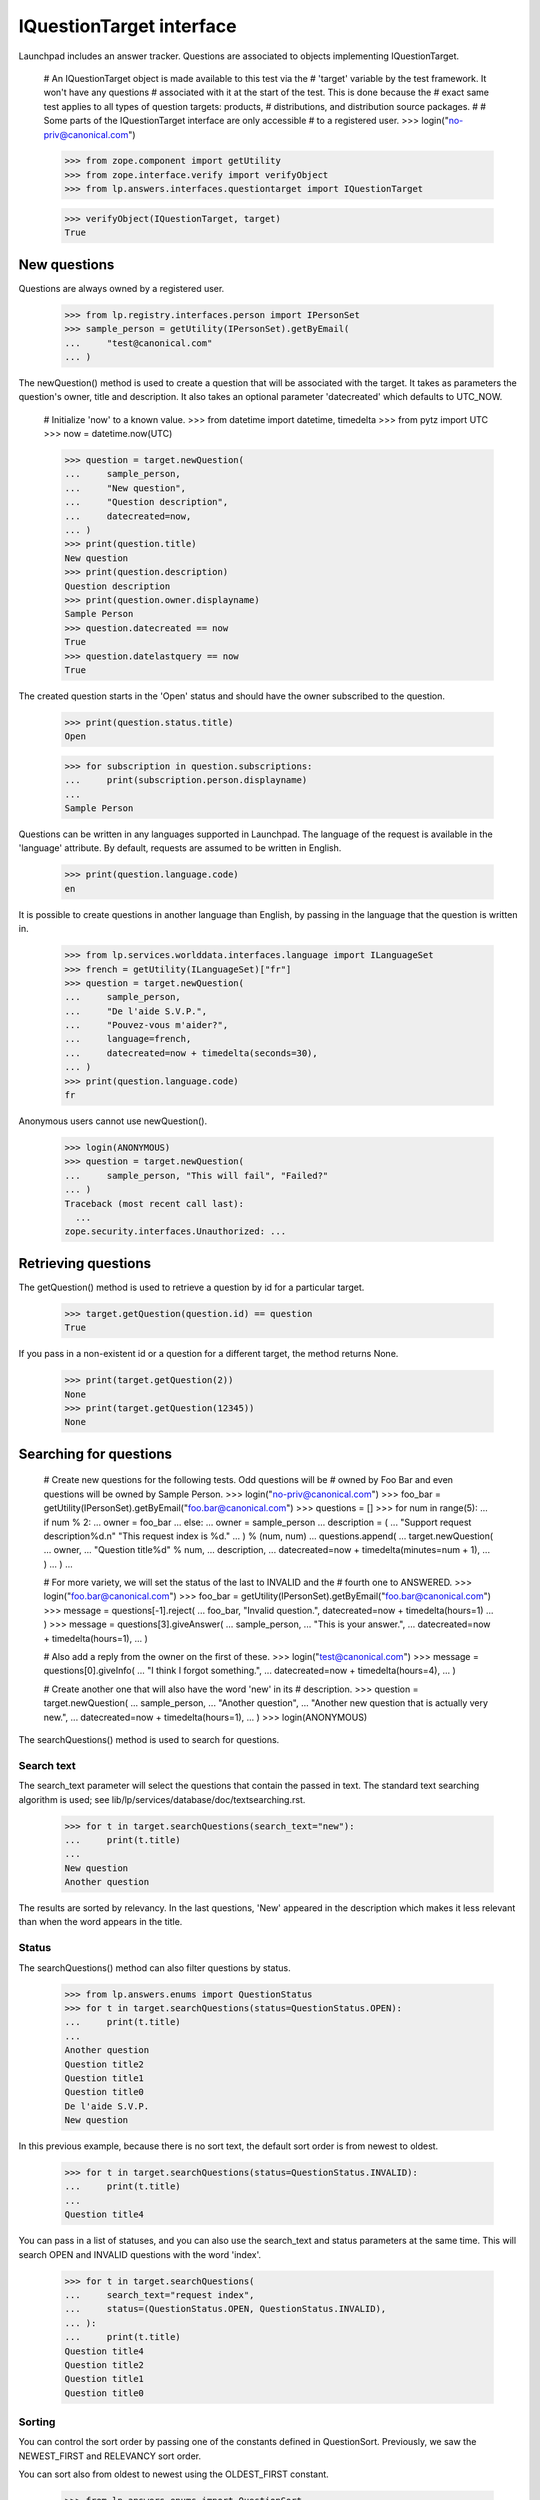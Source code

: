 =========================
IQuestionTarget interface
=========================

Launchpad includes an answer tracker.  Questions are associated to objects
implementing IQuestionTarget.

    # An IQuestionTarget object is made available to this test via the
    # 'target' variable by the test framework.  It won't have any questions
    # associated with it at the start of the test.  This is done because the
    # exact same test applies to all types of question targets: products,
    # distributions, and distribution source packages.
    #
    # Some parts of the IQuestionTarget interface are only accessible
    # to a registered user.
    >>> login("no-priv@canonical.com")

    >>> from zope.component import getUtility
    >>> from zope.interface.verify import verifyObject
    >>> from lp.answers.interfaces.questiontarget import IQuestionTarget

    >>> verifyObject(IQuestionTarget, target)
    True


New questions
=============

Questions are always owned by a registered user.

    >>> from lp.registry.interfaces.person import IPersonSet
    >>> sample_person = getUtility(IPersonSet).getByEmail(
    ...     "test@canonical.com"
    ... )

The newQuestion() method is used to create a question that will be associated
with the target.  It takes as parameters the question's owner, title and
description.  It also takes an optional parameter 'datecreated' which defaults
to UTC_NOW.

    # Initialize 'now' to a known value.
    >>> from datetime import datetime, timedelta
    >>> from pytz import UTC
    >>> now = datetime.now(UTC)

    >>> question = target.newQuestion(
    ...     sample_person,
    ...     "New question",
    ...     "Question description",
    ...     datecreated=now,
    ... )
    >>> print(question.title)
    New question
    >>> print(question.description)
    Question description
    >>> print(question.owner.displayname)
    Sample Person
    >>> question.datecreated == now
    True
    >>> question.datelastquery == now
    True

The created question starts in the 'Open' status and should have the owner
subscribed to the question.

    >>> print(question.status.title)
    Open

    >>> for subscription in question.subscriptions:
    ...     print(subscription.person.displayname)
    ...
    Sample Person

Questions can be written in any languages supported in Launchpad.  The
language of the request is available in the 'language' attribute.  By default,
requests are assumed to be written in English.

    >>> print(question.language.code)
    en

It is possible to create questions in another language than English, by
passing in the language that the question is written in.

    >>> from lp.services.worlddata.interfaces.language import ILanguageSet
    >>> french = getUtility(ILanguageSet)["fr"]
    >>> question = target.newQuestion(
    ...     sample_person,
    ...     "De l'aide S.V.P.",
    ...     "Pouvez-vous m'aider?",
    ...     language=french,
    ...     datecreated=now + timedelta(seconds=30),
    ... )
    >>> print(question.language.code)
    fr

Anonymous users cannot use newQuestion().

    >>> login(ANONYMOUS)
    >>> question = target.newQuestion(
    ...     sample_person, "This will fail", "Failed?"
    ... )
    Traceback (most recent call last):
      ...
    zope.security.interfaces.Unauthorized: ...


Retrieving questions
====================

The getQuestion() method is used to retrieve a question by id for a
particular target.

    >>> target.getQuestion(question.id) == question
    True

If you pass in a non-existent id or a question for a different target, the
method returns None.

    >>> print(target.getQuestion(2))
    None
    >>> print(target.getQuestion(12345))
    None


Searching for questions
=======================

    # Create new questions for the following tests.  Odd questions will be
    # owned by Foo Bar and even questions will be owned by Sample Person.
    >>> login("no-priv@canonical.com")
    >>> foo_bar = getUtility(IPersonSet).getByEmail("foo.bar@canonical.com")
    >>> questions = []
    >>> for num in range(5):
    ...     if num % 2:
    ...         owner = foo_bar
    ...     else:
    ...         owner = sample_person
    ...     description = (
    ...         "Support request description%d.\n" "This request index is %d."
    ...     ) % (num, num)
    ...     questions.append(
    ...         target.newQuestion(
    ...             owner,
    ...             "Question title%d" % num,
    ...             description,
    ...             datecreated=now + timedelta(minutes=num + 1),
    ...         )
    ...     )
    ...

    # For more variety, we will set the status of the last to INVALID and the
    # fourth one to ANSWERED.
    >>> login("foo.bar@canonical.com")
    >>> foo_bar = getUtility(IPersonSet).getByEmail("foo.bar@canonical.com")
    >>> message = questions[-1].reject(
    ...     foo_bar, "Invalid question.", datecreated=now + timedelta(hours=1)
    ... )
    >>> message = questions[3].giveAnswer(
    ...     sample_person,
    ...     "This is your answer.",
    ...     datecreated=now + timedelta(hours=1),
    ... )

    # Also add a reply from the owner on the first of these.
    >>> login("test@canonical.com")
    >>> message = questions[0].giveInfo(
    ...     "I think I forgot something.",
    ...     datecreated=now + timedelta(hours=4),
    ... )

    # Create another one that will also have the word 'new' in its
    # description.
    >>> question = target.newQuestion(
    ...     sample_person,
    ...     "Another question",
    ...     "Another new question that is actually very new.",
    ...     datecreated=now + timedelta(hours=1),
    ... )
    >>> login(ANONYMOUS)

The searchQuestions() method is used to search for questions.


Search text
-----------

The search_text parameter will select the questions that contain the
passed in text.  The standard text searching algorithm is used; see
lib/lp/services/database/doc/textsearching.rst.

    >>> for t in target.searchQuestions(search_text="new"):
    ...     print(t.title)
    ...
    New question
    Another question

The results are sorted by relevancy.  In the last questions, 'New' appeared in
the description which makes it less relevant than when the word appears in the
title.


Status
------

The searchQuestions() method can also filter questions by status.

    >>> from lp.answers.enums import QuestionStatus
    >>> for t in target.searchQuestions(status=QuestionStatus.OPEN):
    ...     print(t.title)
    ...
    Another question
    Question title2
    Question title1
    Question title0
    De l'aide S.V.P.
    New question

In this previous example, because there is no sort text, the
default sort order is from newest to oldest.

    >>> for t in target.searchQuestions(status=QuestionStatus.INVALID):
    ...     print(t.title)
    ...
    Question title4

You can pass in a list of statuses, and you can also use the search_text and
status parameters at the same time.  This will search OPEN and INVALID
questions with the word 'index'.

    >>> for t in target.searchQuestions(
    ...     search_text="request index",
    ...     status=(QuestionStatus.OPEN, QuestionStatus.INVALID),
    ... ):
    ...     print(t.title)
    Question title4
    Question title2
    Question title1
    Question title0


Sorting
-------

You can control the sort order by passing one of the constants defined in
QuestionSort.  Previously, we saw the NEWEST_FIRST and RELEVANCY sort order.

You can sort also from oldest to newest using the OLDEST_FIRST constant.

    >>> from lp.answers.enums import QuestionSort
    >>> for t in target.searchQuestions(
    ...     search_text="new", sort=QuestionSort.OLDEST_FIRST
    ... ):
    ...     print(t.title)
    New question
    Another question

You can sort by status (the status order is OPEN, NEEDSINFO, ANSWERED, SOLVED,
EXPIRED, INVALID).  This also sorts from newest to oldest as a secondary key.
Here we use status=None to search for all statuses; by default INVALID and
EXPIRED questions are excluded.

    >>> for t in target.searchQuestions(
    ...     search_text="request index", status=None, sort=QuestionSort.STATUS
    ... ):
    ...     print(t.status.title, t.title)
    Open Question title2
    Open Question title1
    Open Question title0
    Answered Question title3
    Invalid Question title4

If there is no search_text and the requested sort order is RELEVANCY,
the questions will be sorted NEWEST_FIRST.

    # 'Question title4' is not shown in this case because it has INVALID as
    # its status.
    >>> for t in target.searchQuestions(sort=QuestionSort.RELEVANCY):
    ...     print(t.title)
    ...
    Another question
    Question title3
    Question title2
    Question title1
    Question title0
    De l'aide S.V.P.
    New question

The RECENT_OWNER_ACTIVITY sort order sorts first questions which recently
received a new message by their owner.  It effectively sorts descending on the
datelastquery attribute.

    # Question title0 sorts first because it has a message from its owner
    # after the others were created.
    >>> for t in target.searchQuestions(
    ...     sort=QuestionSort.RECENT_OWNER_ACTIVITY
    ... ):
    ...     print(t.title)
    Question title0
    Another question
    Question title3
    Question title2
    Question title1
    De l'aide S.V.P.
    New question


Owner
-----

You can find question owned by a particular user by using the owner parameter.

    >>> for t in target.searchQuestions(owner=foo_bar):
    ...     print(t.title)
    ...
    Question title3
    Question title1


Language
---------

The language criteria can be used to select only questions written in a
particular language.

    >>> english = getUtility(ILanguageSet)["en"]
    >>> for t in target.searchQuestions(language=french):
    ...     print(t.title)
    ...
    De l'aide S.V.P.

    >>> for t in target.searchQuestions(language=(english, french)):
    ...     print(t.title)
    ...
    Another question
    Question title3
    Question title2
    Question title1
    Question title0
    De l'aide S.V.P.
    New question


Questions needing attention
---------------------------

You can search among the questions that need attention.  A question needs the
attention of a user if they own it and if it is in the NEEDSINFO or ANSWERED
state.  Questions on which the user gave an answer or requested for more
information, and that are back in the OPEN state, are also included.

    # One of Sample Person's question gets to need attention from Foo Bar.
    >>> login("foo.bar@canonical.com")
    >>> message = questions[0].requestInfo(
    ...     foo_bar,
    ...     "Do you have a clue?",
    ...     datecreated=now + timedelta(hours=1),
    ... )

    >>> login("test@canonical.com")
    >>> message = questions[0].giveInfo(
    ...     "I do, now please help me.", datecreated=now + timedelta(hours=2)
    ... )

    # Another one of Foo Bar's questions needs attention.
    >>> message = questions[1].requestInfo(
    ...     sample_person,
    ...     "And you, do you have a clue?",
    ...     datecreated=now + timedelta(hours=1),
    ... )

    >>> login(ANONYMOUS)
    >>> for t in target.searchQuestions(needs_attention_from=foo_bar):
    ...     print(t.status.title, t.title, t.owner.displayname)
    ...
    Answered Question title3 Foo Bar
    Needs information Question title1 Foo Bar
    Open Question title0 Sample Person


Unsupported language
--------------------

The 'unsupported' criteria is used to select questions that are in a
language that is not spoken by any of the Support Contacts.

    >>> for t in target.searchQuestions(unsupported=True):
    ...     print(t.title)
    ...
    De l'aide S.V.P.


Finding similar questions
=========================

The method findSimilarQuestions() can be use to find questions similar to some
target text.  The questions don't have to contain all the words of the text.

    # This returns the same results as with the search 'new' because
    # all other words in the text are either common ('question', 'title') or
    # stop words ('with', 'a').
    >>> for t in target.findSimilarQuestions("new questions with a title"):
    ...     print(t.title)
    ...
    New question
    Another question



Answer contacts
===============

Targets can have answer contacts.  The list of answer contacts for a
target is available through the answer_contacts attribute.

    >>> list(target.answer_contacts)
    []

There is also a direct_answer_contacts which includes only the answer contacts
registered explicitly on the question target.  In general, this will be the
same as the answer_contacts attribute, but some IQuestionTarget
implementations may inherit answer contacts from other contexts.  In these
cases, the direct_answer_contacts attribute would only contain the answer
contacts defined in the current IQuestionTarget context.

    >>> list(target.direct_answer_contacts)
    []

You add an answer contact by using the addAnswerContact() method.  This
is only available to registered users.

    >>> name18 = getUtility(IPersonSet).getByName("name18")
    >>> target.addAnswerContact(name18, name18)
    Traceback (most recent call last):
      ...
    zope.security.interfaces.Unauthorized: ...

This method returns True when the contact was added the list and False when it
was already on the list.

    >>> login("no-priv@canonical.com")
    >>> target.addAnswerContact(name18, name18)
    True
    >>> people = [p.name for p in target.answer_contacts]
    >>> len(people)
    1
    >>> print(people[0])
    name18
    >>> people = [p.name for p in target.direct_answer_contacts]
    >>> len(people)
    1
    >>> print(people[0])
    name18
    >>> target.addAnswerContact(name18, name18)
    False

An answer contact must have at least one language among their preferred
languages.

    >>> sample_person = getUtility(IPersonSet).getByName("name12")
    >>> len(sample_person.languages)
    0
    >>> target.addAnswerContact(sample_person, sample_person)
    Traceback (most recent call last):
      ...
    lp.answers.errors.AddAnswerContactError: An answer contact must speak a
    language...

Answer contacts can be removed by using the removeAnswerContact() method.
Like its counterpart, it returns True when the answer contact was removed and
False when the person wasn't on the answer contact list.

    >>> target.removeAnswerContact(name18, name18)
    True
    >>> list(target.answer_contacts)
    []
    >>> list(target.direct_answer_contacts)
    []
    >>> target.removeAnswerContact(name18, name18)
    False

Only registered users can remove an answer contact.

    >>> login(ANONYMOUS)
    >>> target.removeAnswerContact(name18, name18)
    Traceback (most recent call last):
      ...
    zope.security.interfaces.Unauthorized: ...


Supported languages
===================

The supported languages for a given IQuestionTarget are given by
getSupportedLanguages().  The supported languages of a question target include
all languages spoken by at least one of its answer contacts, with the
exception of all English variations since English is the assumed language for
support when there are no answer contacts.

    >>> codes = [lang.code for lang in target.getSupportedLanguages()]
    >>> len(codes)
    1
    >>> print(codes[0])
    en

    # Let's add some answer contacts which speak different languages.
    >>> login("carlos@canonical.com")
    >>> carlos = getUtility(IPersonSet).getByName("carlos")
    >>> for language in carlos.languages:
    ...     print(language.code)
    ...
    ca
    en
    es
    >>> target.addAnswerContact(carlos, carlos)
    True

While daf has en_GB as one of his preferred languages...

    >>> login("daf@canonical.com")
    >>> daf = getUtility(IPersonSet).getByName("daf")
    >>> for language in daf.languages:
    ...     print(language.code)
    ...
    en_GB
    ja
    cy
    >>> target.addAnswerContact(daf, daf)
    True

...en_GB is not included in the target's supported languages, because all
English variants are converted to English.

    >>> from operator import attrgetter
    >>> print(
    ...     ", ".join(
    ...         language.code
    ...         for language in sorted(
    ...             target.getSupportedLanguages(), key=attrgetter("code")
    ...         )
    ...     )
    ... )
    ca, cy, en, es, ja


Answer contacts for languages
=============================

getAnswerContactsForLanguage() method returns a list of answer contacts who
support the specified language in their preferred languages.  Daf is in the
list because he speaks an English variant, which is treated as English.

    >>> spanish = getUtility(ILanguageSet)["es"]
    >>> answer_contacts = target.getAnswerContactsForLanguage(spanish)
    >>> for person in answer_contacts:
    ...     print(person.name)
    ...
    carlos

    >>> answer_contacts = target.getAnswerContactsForLanguage(english)
    >>> for person in sorted(answer_contacts, key=lambda person: person.name):
    ...     print(person.name)
    carlos
    daf


A question's languages
======================

The getQuestionLanguages() method returns the set of languages used by all
of the target's questions.

    >>> print(
    ...     ", ".join(
    ...         sorted(
    ...             language.code
    ...             for language in target.getQuestionLanguages()
    ...         )
    ...     )
    ... )
    en, fr


Creating questions from bugs
============================

The target can create a question from a bug, and link that bug to the new
question.  The question's owner is the same as the bug's owner.  The question
title and description are taken from the bug.  The comments on the bug are
copied to the question.

    >>> from datetime import datetime
    >>> from lp.bugs.interfaces.bug import CreateBugParams
    >>> from lp.registry.interfaces.product import IProductSet
    >>> from pytz import UTC

    >>> now = datetime.now(UTC)
    >>> target = getUtility(IProductSet)["jokosher"]
    >>> bug_params = CreateBugParams(
    ...     title="Print is broken",
    ...     comment="blah blah blah",
    ...     owner=sample_person,
    ... )
    >>> target_bug = target.createBug(bug_params)
    >>> bug_message = target_bug.newMessage(
    ...     owner=sample_person,
    ...     subject="Oops, my mistake",
    ...     content="This is really a question.",
    ... )

    >>> target_question = target.createQuestionFromBug(target_bug)

    >>> print(target_question.owner.displayname)
    Sample Person
    >>> print(target_question.title)
    Print is broken
    >>> print(target_question.description)
    blah blah blah
    >>> question_message = target_question.messages[-1]
    >>> print(question_message.text_contents)
    This is really a question.

    >>> for bug in target_question.bugs:
    ...     print(bug.title)
    ...
    Print is broken
    >>> print(target_question.messages[-1].text_contents)
    This is really a question.

The question's creation date is the same as the bug's creation date.  The
question's last response date has a current datetime stamp to indicate the
question is active.  The question janitor would otherwise mistake the
questions made from old bugs as old questions and would expire them.

    >>> target_question.datecreated == target_bug.datecreated
    True
    >>> target_question.datelastresponse > now
    True

The question language is always English because all bugs in Launchpad are
written in English.

    >>> print(target_question.language.code)
    en
